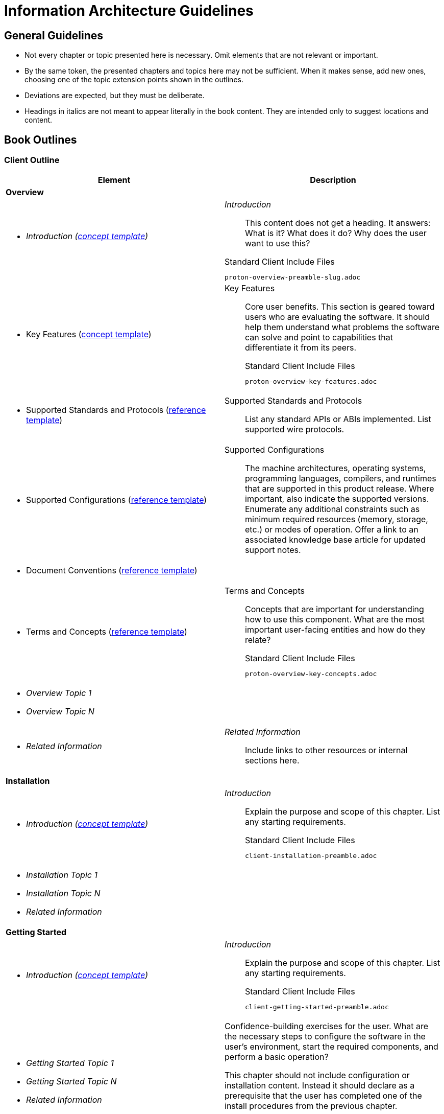 [[information-architecture]]
= Information Architecture Guidelines

[[architecture-guidelines]]
== General Guidelines

* Not every chapter or topic presented here is necessary.  Omit
  elements that are not relevant or important.

* By the same token, the presented chapters and topics here may not be
  sufficient.  When it makes sense, add new ones, choosing one of the
  topic extension points shown in the outlines.

* Deviations are expected, but they must be deliberate.

* Headings in italics are not meant to appear literally in the book
  content.  They are intended only to suggest locations and content.

== Book Outlines

=== Client Outline

[cols="50%a,50%a",options="header",grid="cols"]
|==================================
|Element |Description
2+^|*Overview*
|** _Introduction (xref:concept_module[concept template])_
|_Introduction_::

This content does not get a heading. It answers: What is it?  What does it do?  Why does the user want to use this?

.Standard Client Include Files
----
proton-overview-preamble-slug.adoc
----
|** Key Features (xref:concept_module[concept template])
|Key Features::

Core user benefits.  This section is geared toward users who are
evaluating the software.  It should help them understand what problems
the software can solve and point to capabilities that differentiate it
from its peers.
+
.Standard Client Include Files
----
proton-overview-key-features.adoc
----
|** Supported Standards and Protocols (xref:reference_module[reference template])
|Supported Standards and Protocols::

List any standard APIs or ABIs implemented.  List supported wire
protocols.
|** Supported Configurations (xref:reference_module[reference template])
|Supported Configurations::

The machine architectures, operating systems, programming languages,
compilers, and runtimes that are supported in this product release.
Where important, also indicate the supported versions.  Enumerate any
additional constraints such as minimum required resources (memory,
storage, etc.) or modes of operation.  Offer a link to an associated
knowledge base article for updated support notes.

|** Document Conventions (xref:reference_module[reference template]) |
|** Terms and Concepts (xref:reference_module[reference template])
|Terms and Concepts::

Concepts that are important for understanding how to use this
component.  What are the most important user-facing entities
and how do they relate?
+
.Standard Client Include Files
----
proton-overview-key-concepts.adoc
----
|** _Overview Topic 1_
** _Overview Topic N_ |
|** _Related Information_
|_Related Information_::

Include links to other resources or internal sections here.
2+^|*Installation*
|** _Introduction (xref:concept_module[concept template])_
|_Introduction_::

Explain the purpose and scope of this chapter.  List any starting
requirements.
+
.Standard Client Include Files
----
client-installation-preamble.adoc
----
|** _Installation Topic 1_
** _Installation Topic N_
** _Related Information_ |
2+^|*Getting Started*
|** _Introduction (xref:concept_module[concept template])_
| _Introduction_::

Explain the purpose and scope of this chapter.  List any starting
requirements.
+
.Standard Client Include Files
----
client-getting-started-preamble.adoc
----
|** _Getting Started Topic 1_
** _Getting Started Topic N_
** _Related Information_ | Confidence-building exercises for the user.  What are the necessary
steps to configure the software in the user's environment, start the
required components, and perform a basic operation?

This chapter should not include configuration or installation content.
Instead it should declare as a prerequisite that the user has completed
one of the install procedures from the previous chapter.

The basic operation should be something with a testable result, and
the content should show the user what success looks like.
2+^|*Examples*
|** _Introduction (xref:concept_module[concept template])_
|_Introduction_::

Explain the purpose and scope of this chapter.  List any starting
requirements.
+
.Standard Client Include Files
----
client-examples-preamble.adoc
----
|** Sending Messages (xref:procedure_template[procedure template])
** Receiving Messages (xref:procedure_template[procedure template])
** Sending Requests and Responses (xref:procedure_template[procedure template])
** _Examples Topic 1_
** _Examples Topic N_
** _Related Information_ |
2+^|*Configuration*
|** _Introduction (xref:concept_module[concept template])_
|_Introduction_::

Explain the purpose and scope of this chapter.  List any starting
requirements.
|** About Configuration Files and Locations |
|** _Configuration Topic N_
** _Configuration Topic 1_ |Configuration Topics::

Present the configuration that is required or important to making the
component operate at a basic level.  For AMQ components, this
typically includes some of the network configuration.
|** _Related Information_|
2+^|*Using the API*
|** _Introduction (xref:concept_module[concept template])_ | _Introduction_::

Explain the purpose and scope of this chapter.  List any starting
requirements.
+
.Standard Client Include Files
----
client-using-the-api-preamble.adoc
----
|** Basic Operation |Basic Operation::

Core messaging API behaviors such as establishing network connections.
+
* Handling Messaging Events
* Sending Messages
* Receiving Messages
* Connecting to a Remote Peer
* Listening for Incoming Connections
* Setting the Container Identity
|** Network Connections
** Message Delivery|
|** Error Handling |
Error Handling::

How to handle errors in the API.
+
* Catching Exceptions
* Handling Protocol Errors
|** Security |Security::

Configuration of transport-layer security, authentication, and
authorization. This chapter should expand on the content in
_Users and Roles_ and _Connections_ chapters to offer more configurability.
+
* Encrypting Connections
* Setting the User and Password
* Using SASL
|** Logging |Logging::

Configuration of log verbosity, filtering, and output locations.

|** _API Topic 1_
** _API Topic N_
** _Related Information_ |
2+^|*Interoperability*
|** _Introduction (xref:concept_module[concept template])_
|_Introduction_::

Explain the purpose and scope of this chapter.  List any starting
requirements.
+
.Standard Client Include Files
----
client-compatibility-preamble.adoc
----
|** Interoperating with Other AMQP Clients (xref:procedure_template[procedure template])
** Interoperating with JBoss AMQ JMS (xref:procedure_template[procedure template]) |
|** Connecting to JBoss AMQ Broker (xref:procedure_template[procedure template])  |Connecting to JBoss AMQ Broker ::

What does the user need to configure in order to use the client with
the broker?  What possible problems should the user check for?
+
.Standard Client Include Files
----
client-compatibility-using-with-the-broker.adoc
----
|** Connecting to JBoss AMQ Interconnect (xref:procedure_template[procedure template]) |Connecting to JBoss AMQ Interconnect ::

What does the user need to configure in order to use the client with
the router?  What possible problems should the user check for?
+
.Standard Client Include Files
----
client-compatibility-using-with-the-router.adoc
----
|** _Interoperability Topic 1_
** _Interoperability Topic N_
** _Related Information_
* _Primary Topic 1_
* _Primary Topic N_ |
2+^|*Appendices*
|* Appendix A: Using Your Subscription
|Using Your Subscription::
Boilerplate for finding and activating Red Hat software subscriptions.
+
.Standard Include Files
----
installation-using-your-subscription.adoc
----
|* _Appendix B_
* _Appendix N_ |If needed your guide can include lettered appendices.
|==================================

=== Server Outline

[cols="50%a,50%a",options="header",grid="cols"]
|==================================
|Element |Description
2+^|*Overview*
|** _Introduction (xref:concept_module[concept template])_
|_Introduction_::

This content does not get a heading. It answers: What is it?  What does it do?  Why does the user want to use this?


|** Key Features (xref:concept_module[concept template])
|Key Features::

Core user benefits.  This section is geared toward users who are
evaluating the software.  It should help them understand what problems
the software can solve and point to capabilities that differentiate it
from its peers.

|** Supported Standards and Protocols (xref:reference_module[reference template])
|Supported Standards and Protocols::

List any standard APIs or ABIs implemented.  List supported wire
protocols.
|** Supported Configurations (xref:reference_module[reference template])
|Supported Configurations::

The machine architectures, operating systems, programming languages,
compilers, and runtimes that are supported in this product release.
Where important, also indicate the supported versions.  Enumerate any
additional constraints such as minimum required resources (memory,
storage, etc.) or modes of operation.  Offer a link to an associated
knowledge base article for updated support notes.

|** Document Conventions (xref:reference_module[reference template]) |
|** Terms and Concepts (xref:reference_module[reference template])
|Terms and Concepts::

Concepts that are important for understanding how to use this
component.  What are the most important user-facing entities
and how do they relate?

|** _Overview Topic 1_
** _Overview Topic N_ |
|** _Related Information_
|_Related Information_::

Include links to other resources or internal sections here.
2+^|*Installation*
|** _Introduction (xref:concept_module[concept template])_|_Introduction_::

Explain the purpose and scope of this chapter.  List any starting
requirements.
|** Installing on {operating-system}  (xref:procedure_template[procedure template])
|Installing on Red Hat Enterprise Linux::

For each supported install method, describe the installation procedure
in steps.  Use discrete subsections (_Using the Zip File_, _Using
Packages_) if multiple methods are supported.

Installing on Microsoft Windows::

Describe the installation procedure in steps.  Use Windows-native
procedures and example commands.
|*** Using {method-name}  (xref:procedure_template[procedure template])
** _Installation Topic 1_
** _Installation Topic N_
** _Related Information_
|
2+^|*Getting Started*
|** _Introduction (xref:concept_module[concept template])_
| _Introduction_::

Explain the purpose and scope of this chapter.  List any starting
requirements.
|** Starting the {server-name}  (xref:procedure_template[procedure template])
** _Getting Started Topic 1_
** _Getting Started Topic N_
** _Related Information_
|
2+^|*Configuration*
|** _Introduction (xref:concept_module[concept template])_
** About Configuration Files and Locations (xref:concept_module[concept template])
** _Configuration Topic 1_
** _Configuration Topic N_
** Default Configuration Settings (xref:concept_module[concept template])
** Essential Configuration Settings (xref:concept_module[concept template])
** _Related Information_
|
2+^|*Network Connections*
|** _Introduction (xref:concept_module[concept template])_
|_Introduction_::

Explain the purpose and scope of this chapter.  List any starting
requirements.
|** _About Topics 1 to N_
** Configuring Incoming Connections  (xref:procedure_template[procedure template])
** Configuring Outgoing Connections  (xref:procedure_template[procedure template])
** _Network Topic 1_
** _Network Topic N_
** _Related Information_
* Addresses, Queues, and Topics
** _Introduction (xref:concept_module[concept template])_
** Configuring a Queue (xref:procedure_template[procedure template])
** Defining Endpoints (xref:procedure_template[procedure template])
** Consuming Messages (xref:procedure_template[procedure template])
** Converting Queues (xref:procedure_template[procedure template])
** Setting Address Security (xref:procedure_template[procedure template])
** _Addresses, Queues, and Topics Topic 1_
** _Addresses, Queues, and Topics Topic 2_
** _Related Information_
|
2+^|*Users and Roles*
|** _Introduction (xref:concept_module[concept template])_
|_Introduction_::

Explain the purpose and scope of this chapter.  List any starting
requirements.

|** Adding a Guest Account (xref:procedure_template[procedure template])
|Adding a Guest User::

Essentials of how to add a guest user.  Put detailed information about users in the Security chapter.
|** Adding Users (xref:procedure_template[procedure template])
|Adding Users::

Essentials of how to add a user.  Put detailed information about users in the Security chapter.
|** Setting Permissions (xref:procedure_template[procedure template])
|Setting permissions::

Essentials of how to add a user to a role and set permissions.  Put detailed information about users in the Security chapter.
|** Creating a Password File (xref:procedure_template[procedure template])
|Creating a Password File::

Essential information about creating the file-based password system.
|** _Users and Roles Topic 1_
** _Users and Roles Topic N_
** _Related Information_
|
2+^|*Security*
|** _Introduction (xref:concept_module[concept template])_
|_Introduction_::

Explain the purpose and scope of this chapter.  List any starting
requirements.

|** Setting Up Encryption (xref:procedure_template[procedure template])
*** Using SSL/TLS
*** Using SASL
** Setting Up Authentication (xref:procedure_template[procedure template])
*** Using SSL/TLS
*** Using SASL
** Securing Incoming Connections (xref:procedure_template[procedure template])
** Securing Outgoing Connections (xref:procedure_template[procedure template])
** _Security Topic 1_
** _Security Topic N_
** _Related Information_
* _Primary Topic 1_
* _Primary Topic N_
|
2+^|*Logging*
|** _Introduction (xref:concept_module[concept template])_
|_Introduction_::

Explain the purpose and scope of this chapter.  List any starting
requirements.
|** _Logging Topic 1_
** _Logging Topic N_
** _Related Information_
|Logging Topics::

Configuration of log verbosity, filtering, and output locations.
2+^|*Management*
|** _Introduction (xref:concept_module[concept template])_
|_Introduction_::

Explain the purpose and scope of this chapter.  List any starting
requirements.
|** _Management Topic 1_
** _Management Topic N_
** _Related Information_
|Management Topics::
A chapter for IT managers and sysadmins.  This chapter will house
more complex topics than other chapters.
2+^|*Appendices*
|* Appendix A: Using Your Subscription
|Using Your Subscription::
Boilerplate for finding and activating Red Hat software subscriptions.
+
.Standard Include Files
----
installation-using-your-subscription.adoc
----
|* _Appendix B_
* _Appendix N_ |If needed your guide can include lettered appendices.
|==================================

